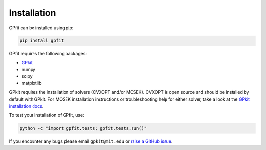 .. _installation:

Installation
************

GPfit can be installed using pip:

.. code::

   pip install gpfit

GPfit requires the following packages:

* `GPkit <https://gpkit.readthedocs.io>`_
* numpy
* scipy
* matplotlib

GPkit requires the installation of solvers (CVXOPT and/or MOSEK).
CVXOPT is open source  and should be installed by default with GPkit.
For MOSEK installation instructions or troubleshooting help for either solver,
take a look at the `GPkit installation docs
<https://gpkit.readthedocs.io/en/latest/installation.html>`_.

To test your installation of GPfit, use:

.. code::

   python -c "import gpfit.tests; gpfit.tests.run()"

If you encounter any bugs please email ``gpkit@mit.edu``
or `raise a GitHub issue
<http://github.com/convexengineering/gpfit/issues/new>`_.

